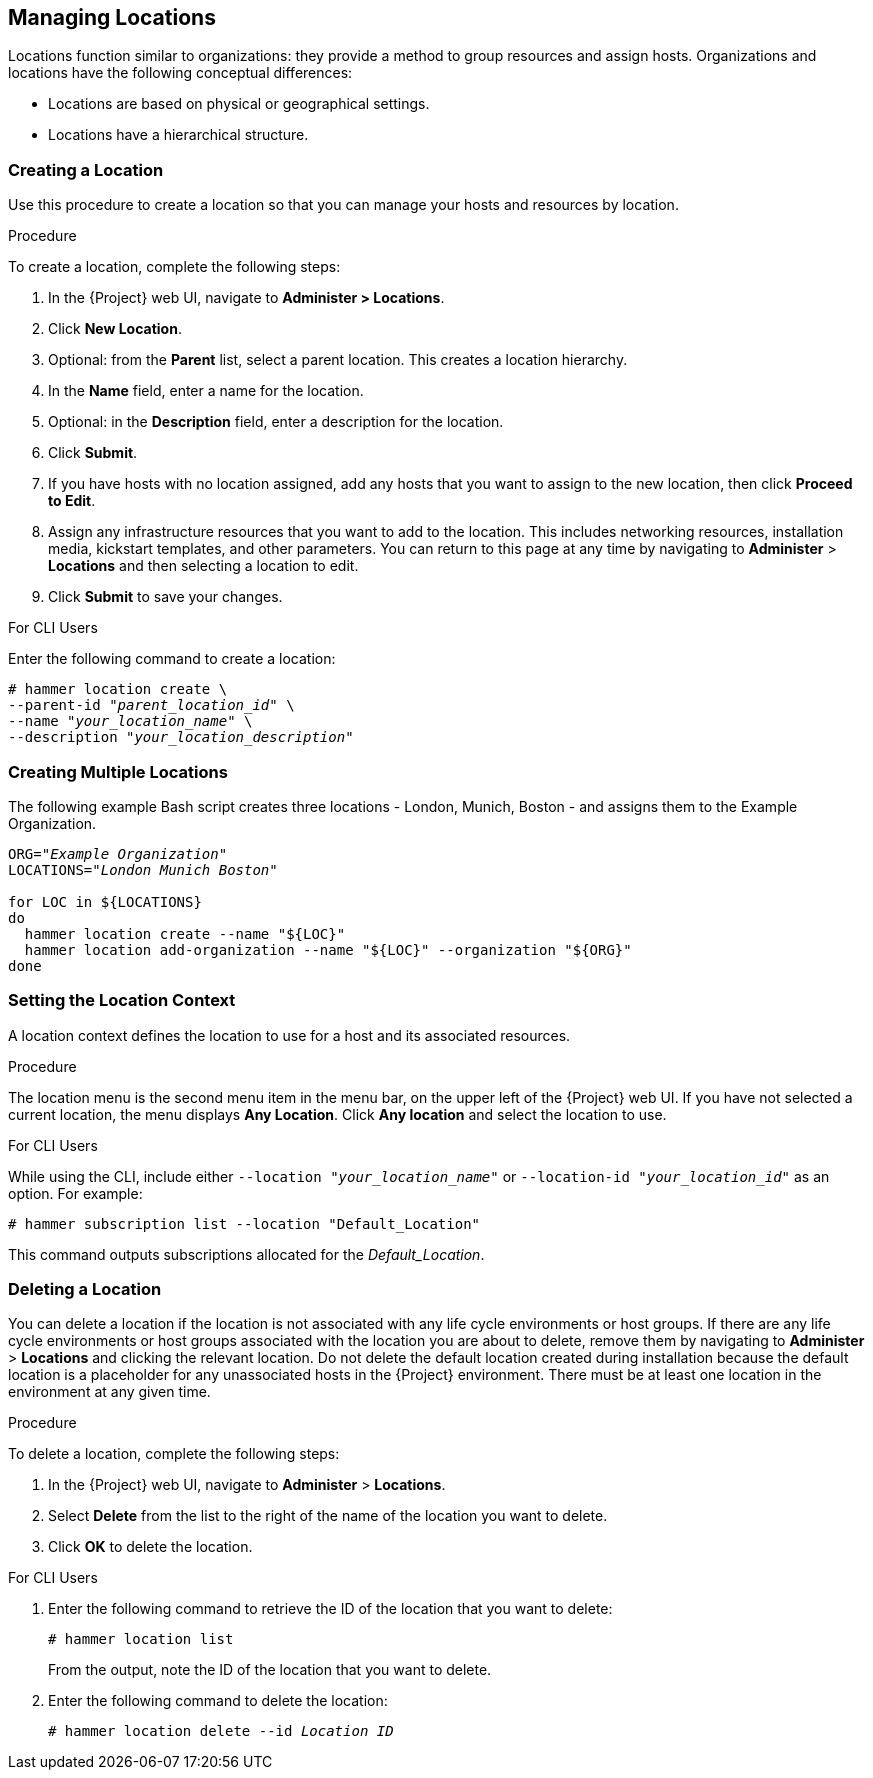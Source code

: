 [[Managing_Locations]]
== Managing Locations

Locations function similar to organizations: they provide a method to group resources and assign hosts.
Organizations and locations have the following conceptual differences:

* Locations are based on physical or geographical settings.
* Locations have a hierarchical structure.

[[Managing_Locations-Creating_a_Location]]
=== Creating a Location

Use this procedure to create a location so that you can manage your hosts and resources by location.

.Procedure

To create a location, complete the following steps:

. In the {Project} web UI, navigate to *Administer > Locations*.
. Click *New Location*.
. Optional: from the *Parent* list, select a parent location.
This creates a location hierarchy.
. In the *Name* field, enter a name for the location.
. Optional: in the *Description* field, enter a description for the location.
. Click *Submit*.
. If you have hosts with no location assigned, add any hosts that you want to assign to the new location, then click *Proceed to Edit*.
. Assign any infrastructure resources that you want to add to the location.
This includes networking resources, installation media, kickstart templates, and other parameters.
You can return to this page at any time by navigating to *Administer* > *Locations* and then selecting a location to edit.
. Click *Submit* to save your changes.

.For CLI Users

Enter the following command to create a location:

[subs="+quotes"]
----
# hammer location create \
--parent-id "_parent_location_id_" \
--name "_your_location_name_" \
--description "_your_location_description_"
----

[[Managing_Locations-Creating_Multiple_Locations]]
=== Creating Multiple Locations

The following example Bash script creates three locations - London, Munich, Boston - and assigns them to the Example Organization.
[source, Bash, subs="+quotes"]
----
ORG="_Example Organization_"
LOCATIONS="_London Munich Boston_"

for LOC in ${LOCATIONS}
do
  hammer location create --name "${LOC}"
  hammer location add-organization --name "${LOC}" --organization "${ORG}"
done
----

[[Managing_Locations-Setting_the_Location_Context]]
=== Setting the Location Context

A location context defines the location to use for a host and its associated resources.

.Procedure

The location menu is the second menu item in the menu bar, on the upper left of the {Project} web UI.
If you have not selected a current location, the menu displays *Any Location*.
Click *Any location* and select the location to use.

.For CLI Users

While using the CLI, include either `--location "_your_location_name_"` or `--location-id "_your_location_id_"` as an option.
For example:

[subs="+quotes"]
----
# hammer subscription list --location "Default_Location"
----

This command outputs subscriptions allocated for the _Default_Location_.

[[Managing_Locations-Deleting_a_Location]]
=== Deleting a Location

You can delete a location if the location is not associated with any life cycle environments or host groups.
If there are any life cycle environments or host groups associated with the location you are about to delete, remove them by navigating to *Administer* > *Locations* and clicking the relevant location.
Do not delete the default location created during installation because the default location is a placeholder for any unassociated hosts in the {Project} environment.
There must be at least one location in the environment at any given time.

.Procedure

To delete a location, complete the following steps:

. In the {Project} web UI, navigate to *Administer* > *Locations*.
. Select *Delete* from the list to the right of the name of the location you want to delete.
. Click *OK* to delete the location.

.For CLI Users

. Enter the following command to retrieve the ID of the location that you want to delete:
+
[subs="+quotes"]
----
# hammer location list
----
+
From the output, note the ID of the location that you want to delete.
+
. Enter the following command to delete the location:
+
[subs="+quotes"]
----
# hammer location delete --id _Location ID_
----
